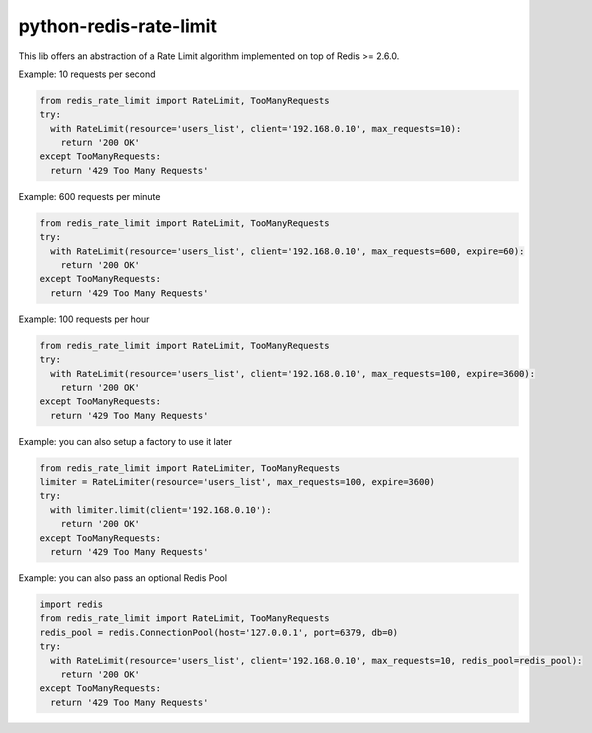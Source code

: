 python-redis-rate-limit
=======================

.. image:: https://travis-ci.org/EvoluxBR/python-redis-rate-limit.svg?branch=master
    :target: https://travis-ci.org/EvoluxBR/python-redis-rate-limit

.. image:: https://img.shields.io/pypi/v/python-redis-rate-limit.svg
    :target: https://pypi.python.org/pypi/python-redis-rate-limit


This lib offers an abstraction of a Rate Limit algorithm implemented on top of
Redis >= 2.6.0.

Example: 10 requests per second

.. code-block:: python

    from redis_rate_limit import RateLimit, TooManyRequests
    try:
      with RateLimit(resource='users_list', client='192.168.0.10', max_requests=10):
        return '200 OK'
    except TooManyRequests:
      return '429 Too Many Requests'

Example: 600 requests per minute

.. code-block:: python

    from redis_rate_limit import RateLimit, TooManyRequests
    try:
      with RateLimit(resource='users_list', client='192.168.0.10', max_requests=600, expire=60):
        return '200 OK'
    except TooManyRequests:
      return '429 Too Many Requests'

Example: 100 requests per hour

.. code-block:: python

    from redis_rate_limit import RateLimit, TooManyRequests
    try:
      with RateLimit(resource='users_list', client='192.168.0.10', max_requests=100, expire=3600):
        return '200 OK'
    except TooManyRequests:
      return '429 Too Many Requests'

Example: you can also setup a factory to use it later

.. code-block:: python

    from redis_rate_limit import RateLimiter, TooManyRequests
    limiter = RateLimiter(resource='users_list', max_requests=100, expire=3600)
    try:
      with limiter.limit(client='192.168.0.10'):
        return '200 OK'
    except TooManyRequests:
      return '429 Too Many Requests'

Example: you can also pass an optional Redis Pool

.. code-block:: python

    import redis
    from redis_rate_limit import RateLimit, TooManyRequests
    redis_pool = redis.ConnectionPool(host='127.0.0.1', port=6379, db=0)
    try:
      with RateLimit(resource='users_list', client='192.168.0.10', max_requests=10, redis_pool=redis_pool):
        return '200 OK'
    except TooManyRequests:
      return '429 Too Many Requests'
